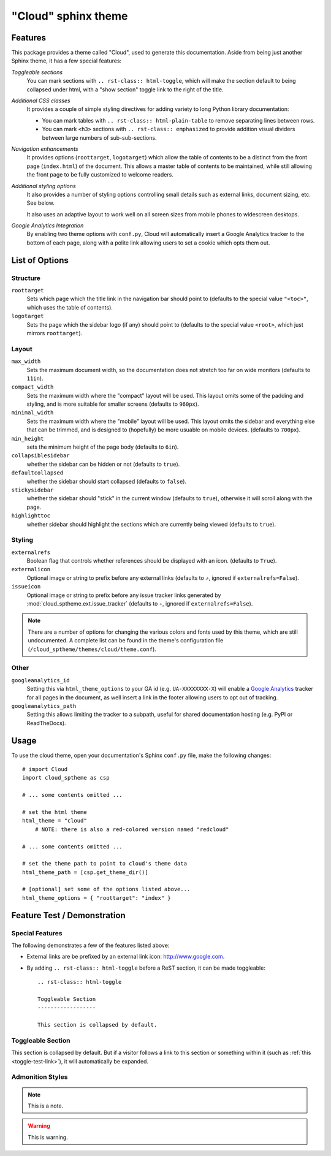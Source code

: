 .. index:: cloud; sphinx theme, sphinx theme; cloud

====================
"Cloud" sphinx theme
====================

Features
========
This package provides a theme called "Cloud", used to generate this documentation.
Aside from being just another Sphinx theme, it has a few special features:

*Toggleable sections*
    You can mark sections with ``.. rst-class:: html-toggle``,
    which will make the section default to being collapsed under html,
    with a "show section" toggle link to the right of the title.

*Additional CSS classes*
    It provides a couple of simple styling directives for adding
    variety to long Python library documentation:

    * You can mark tables with ``.. rst-class:: html-plain-table``
      to remove separating lines between rows.

    * You can mark ``<h3>`` sections with ``.. rst-class:: emphasized``
      to provide addition visual dividers between large numbers of sub-sub-sections.

*Navigation enhancements*
    It provides options (``roottarget``, ``logotarget``) which
    allow the table of contents to be a distinct
    from the front page (``index.html``) of the document. This allows
    a master table of contents to be maintained, while still allowing
    the front page to be fully customized to welcome readers.

*Additional styling options*
    It also provides a number of styling options controlling
    small details such as external links, document sizing, etc.
    See below.

    It also uses an adaptive layout to work well on all screen sizes
    from mobile phones to widescreen desktops.

*Google Analytics Integration*
    By enabling two theme options with ``conf.py``, Cloud will
    automatically insert a Google Analytics tracker to the bottom of each
    page, along with a polite link allowing users to set a cookie
    which opts them out.

List of Options
===============

Structure
---------
``roottarget``
    Sets which page which the title link in the navigation bar should point to
    (defaults to the special value ``"<toc>"``, which uses the table of contents).

``logotarget``
    Sets the page which the sidebar logo (if any) should point to
    (defaults to the special value ``<root>``, which just mirrors ``roottarget``).

Layout
------
``max_width``
    Sets the maximum document width, so the documentation does not stretch
    too far on wide monitors (defaults to ``11in``).

``compact_width``
    Sets the maximum width where the "compact" layout will be used.
    This layout omits some of the padding and styling,
    and is more suitable for smaller screens (defaults to ``960px``).

``minimal_width``
    Sets the maximum width where the "mobile" layout will be used.
    This layout omits the sidebar and everything else that can be trimmed,
    and is designed to (hopefully) be more usuable on mobile devices.
    (defaults to ``700px``).

``min_height``
    sets the minimum height of the page body (defaults to ``6in``).

``collapsiblesidebar``
    whether the sidebar can be hidden or not (defaults to ``true``).

``defaultcollapsed``
    whether the sidebar should start collapsed (defaults to ``false``).

``stickysidebar``
    whether the sidebar should "stick" in the current window
    (defaults to ``true``), otherwise it will scroll along with the page.

``highlighttoc``
    whether sidebar should highlight the sections which are currently
    being viewed (defaults to ``true``).

Styling
-------
``externalrefs``
    Boolean flag that controls whether references should be displayed with an icon.
    (defaults to ``True``).

``externalicon``
    Optional image or string to prefix before any external links
    (defaults to ``⇗``, ignored if ``externalrefs=False``).

``issueicon``
    Optional image or string to prefix before any issue tracker links
    generated by :mod:`cloud_sptheme.ext.issue_tracker`
    (defaults to ``✧``, ignored if ``externalrefs=False``).

.. note::

    There are a number of options for changing the various colors
    and fonts used by this theme, which are still undocumented.
    A complete list can be found in the theme's configuration file
    (``/cloud_sptheme/themes/cloud/theme.conf``).

Other
-----
``googleanalytics_id``
    Setting this via ``html_theme_options`` to your GA id (e.g. ``UA-XXXXXXXX-X``)
    will enable a `Google Analytics <http://www.google.com/analytics>`_
    tracker for all pages in the document, as well insert a link in
    the footer allowing users to opt out of tracking.

``googleanalytics_path``
    Setting this allows limiting the tracker to a subpath,
    useful for shared documentation hosting (e.g. PyPI or ReadTheDocs).

.. _cloud-theme-usage:

Usage
=====
To use the cloud theme, open your documentation's Sphinx ``conf.py`` file,
make the following changes::

    # import Cloud
    import cloud_sptheme as csp

    # ... some contents omitted ...

    # set the html theme
    html_theme = "cloud"
        # NOTE: there is also a red-colored version named "redcloud"

    # ... some contents omitted ...

    # set the theme path to point to cloud's theme data
    html_theme_path = [csp.get_theme_dir()]

    # [optional] set some of the options listed above...
    html_theme_options = { "roottarget": "index" }

Feature Test / Demonstration
============================

Special Features
----------------
The following demonstrates a few of the features listed above:

* External links are be prefixed by an external link icon:
  `<http://www.google.com>`_.

* By adding ``.. rst-class:: html-toggle`` before a ReST section,
  it can be made toggleable::

        .. rst-class:: html-toggle

        Toggleable Section
        ------------------

        This section is collapsed by default.


.. rst-class:: html-toggle emphasized

.. _toggle-test-link:

Toggleable Section
------------------
This section is collapsed by default.
But if a visitor follows a link to this section or something within it
(such as :ref:`this <toggle-test-link>`), it will automatically be expanded.

Admonition Styles
-----------------
.. note::
    This is a note.

.. warning::

    This is warning.

.. seealso::

    This is a "see also" message.

.. todo::

    This is a todo message.
